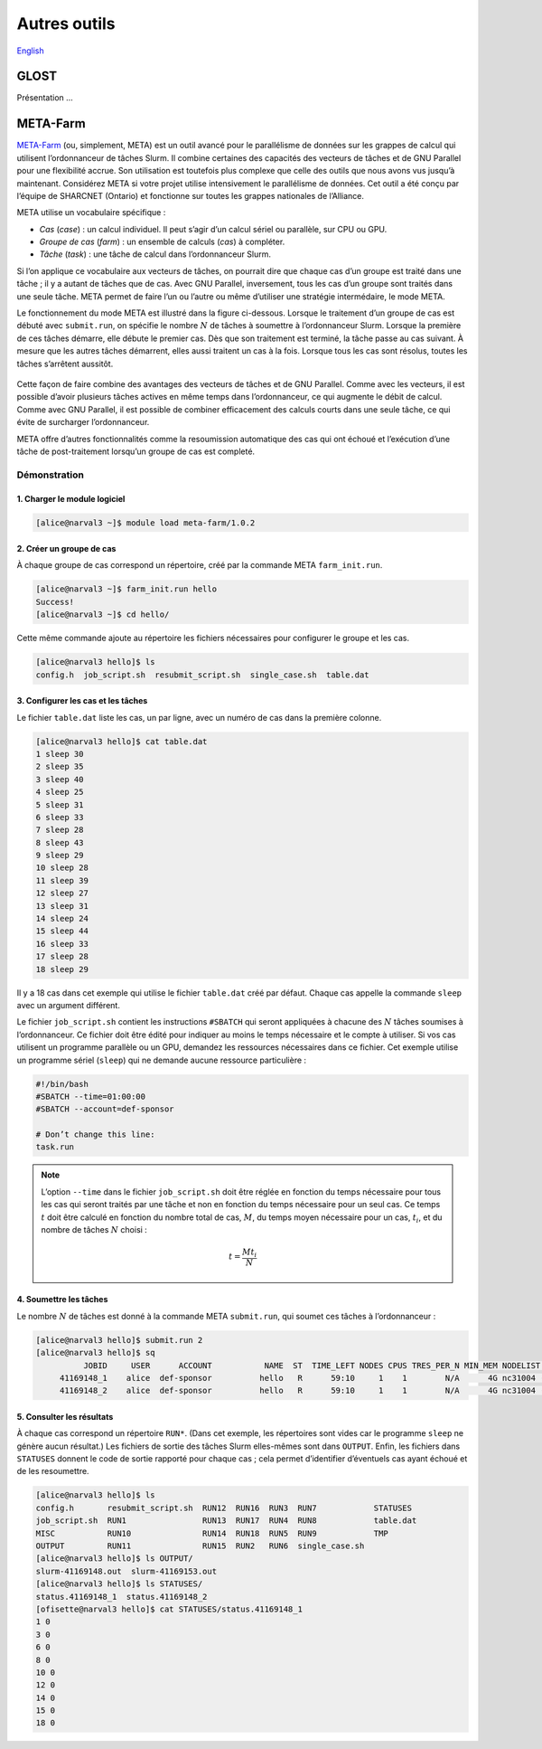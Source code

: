 Autres outils
=============

`English <../en/other_tools.html>`_

GLOST
-----

Présentation ...

META-Farm
---------

`META-Farm <https://docs.alliancecan.ca/wiki/META-Farm>`__ (ou, simplement,
META) est un outil avancé pour le parallélisme de données sur les grappes de
calcul qui utilisent l’ordonnanceur de tâches Slurm. Il combine certaines des
capacités des vecteurs de tâches et de GNU Parallel pour une flexibilité accrue.
Son utilisation est toutefois plus complexe que celle des outils que nous avons
vus jusqu’à maintenant. Considérez META si votre projet utilise intensivement le
parallélisme de données. Cet outil a été conçu par l’équipe de SHARCNET
(Ontario) et fonctionne sur toutes les grappes nationales de l’Alliance.

META utilise un vocabulaire spécifique :

- *Cas* (*case*) : un calcul individuel. Il peut s’agir d’un calcul sériel ou
  parallèle, sur CPU ou GPU.
- *Groupe de cas* (*farm*) : un ensemble de calculs (*cas*) à compléter.
- *Tâche* (*task*) : une tâche de calcul dans l’ordonnanceur Slurm.

Si l’on applique ce vocabulaire aux vecteurs de tâches, on pourrait dire que
chaque cas d’un groupe est traité dans une tâche ; il y a autant de tâches que
de cas. Avec GNU Parallel, inversement, tous les cas d’un groupe sont traités
dans une seule tâche. META permet de faire l’un ou l’autre ou même d’utiliser
une stratégie intermédaire, le mode META.

Le fonctionnement du mode META est illustré dans la figure ci-dessous. Lorsque
le traitement d’un groupe de cas est débuté avec ``submit.run``, on spécifie le
nombre :math:`N` de tâches à soumettre à l’ordonnanceur Slurm. Lorsque la
première de ces tâches démarre, elle débute le premier cas. Dès que son
traitement est terminé, la tâche passe au cas suivant. À mesure que les autres
tâches démarrent, elles aussi traitent un cas à la fois. Lorsque tous les cas
sont résolus, toutes les tâches s’arrêtent aussitôt.

.. figure:: ../images/meta-farm.svg

Cette façon de faire combine des avantages des vecteurs de tâches et de GNU
Parallel. Comme avec les vecteurs, il est possible d’avoir plusieurs tâches
actives en même temps dans l’ordonnanceur, ce qui augmente le débit de calcul.
Comme avec GNU Parallel, il est possible de combiner efficacement des calculs
courts dans une seule tâche, ce qui évite de surcharger l’ordonnanceur.

META offre d’autres fonctionnalités comme la resoumission automatique des cas
qui ont échoué et l’exécution d’une tâche de post-traitement lorsqu’un groupe de
cas est completé.

Démonstration
'''''''''''''

1. Charger le module logiciel
.............................

.. code-block:: console

    [alice@narval3 ~]$ module load meta-farm/1.0.2

2. Créer un groupe de cas
.........................

À chaque groupe de cas correspond un répertoire, créé par la commande META
``farm_init.run``.

.. code-block:: console

    [alice@narval3 ~]$ farm_init.run hello
    Success!
    [alice@narval3 ~]$ cd hello/

Cette même commande ajoute au répertoire les fichiers nécessaires pour
configurer le groupe et les cas.

.. code-block:: console

    [alice@narval3 hello]$ ls
    config.h  job_script.sh  resubmit_script.sh  single_case.sh  table.dat

3. Configurer les cas et les tâches
...................................

Le fichier ``table.dat`` liste les cas, un par ligne, avec un numéro de cas dans
la première colonne.

.. code-block:: console

    [alice@narval3 hello]$ cat table.dat 
    1 sleep 30
    2 sleep 35
    3 sleep 40
    4 sleep 25
    5 sleep 31
    6 sleep 33
    7 sleep 28
    8 sleep 43
    9 sleep 29
    10 sleep 28
    11 sleep 39
    12 sleep 27
    13 sleep 31
    14 sleep 24
    15 sleep 44
    16 sleep 33
    17 sleep 28
    18 sleep 29

Il y a 18 cas dans cet exemple qui utilise le fichier ``table.dat`` créé par
défaut. Chaque cas appelle la commande ``sleep`` avec un argument différent.

Le fichier ``job_script.sh`` contient les instructions ``#SBATCH`` qui seront
appliquées à chacune des :math:`N` tâches soumises à l’ordonnanceur. Ce fichier
doit être édité pour indiquer au moins le temps nécessaire et le compte à
utiliser. Si vos cas utilisent un programme parallèle ou un GPU, demandez les
ressources nécessaires dans ce fichier. Cet exemple utilise un programme sériel
(``sleep``) qui ne demande aucune ressource particulière :

.. code-block:: console

    #!/bin/bash
    #SBATCH --time=01:00:00
    #SBATCH --account=def-sponsor

    # Don’t change this line:
    task.run

.. note::

    L’option ``--time`` dans le fichier ``job_script.sh`` doit être réglée en
    fonction du temps nécessaire pour tous les cas qui seront traités par une
    tâche et non en fonction du temps nécessaire pour un seul cas. Ce temps
    :math:`t` doit être calculé en fonction du nombre total de cas, :math:`M`,
    du temps moyen nécessaire pour un cas, :math:`t_i`, et du nombre de tâches
    :math:`N` choisi :

    .. math::

        t = \frac{M t_i}{N}

4. Soumettre les tâches
.......................

Le nombre :math:`N` de tâches est donné à la commande META ``submit.run``, qui
soumet ces tâches à l’ordonnanceur :

.. code-block:: console

    [alice@narval3 hello]$ submit.run 2
    [alice@narval3 hello]$ sq
              JOBID     USER      ACCOUNT           NAME  ST  TIME_LEFT NODES CPUS TRES_PER_N MIN_MEM NODELIST (REASON) 
         41169148_1    alice  def-sponsor          hello   R      59:10     1    1        N/A      4G nc31004 (None) 
         41169148_2    alice  def-sponsor          hello   R      59:10     1    1        N/A      4G nc31004 (None)


5. Consulter les résultats
..........................

À chaque cas correspond un répertoire ``RUN*``. (Dans cet exemple, les
répertoires sont vides car le programme ``sleep`` ne génère aucun résultat.) Les
fichiers de sortie des tâches Slurm elles-mêmes sont dans ``OUTPUT``. Enfin, les
fichiers dans ``STATUSES`` donnent le code de sortie rapporté pour chaque cas ;
cela permet d’identifier d’éventuels cas ayant échoué et de les resoumettre.

.. code-block:: console

    [alice@narval3 hello]$ ls
    config.h       resubmit_script.sh  RUN12  RUN16  RUN3  RUN7            STATUSES
    job_script.sh  RUN1                RUN13  RUN17  RUN4  RUN8            table.dat
    MISC           RUN10               RUN14  RUN18  RUN5  RUN9            TMP
    OUTPUT         RUN11               RUN15  RUN2   RUN6  single_case.sh
    [alice@narval3 hello]$ ls OUTPUT/
    slurm-41169148.out  slurm-41169153.out
    [alice@narval3 hello]$ ls STATUSES/
    status.41169148_1  status.41169148_2
    [ofisette@narval3 hello]$ cat STATUSES/status.41169148_1
    1 0
    3 0
    6 0
    8 0
    10 0
    12 0
    14 0
    15 0
    18 0
